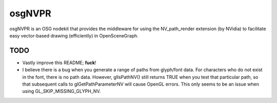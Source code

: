 ########
osgNVPR
########

osgNVPR is an OSG nodekit that provides the middleware for using the
NV_path_render extension (by NVidia) to facilitate easy vector-based drawing
(efficiently) in OpenSceneGraph.

TODO
====

- Vastly improve this README; **fuck**!

- I believe there is a bug when you generate a range of paths from glyph/font
  data.  For characters who do not exist in the font, there is no path data.
  However, glIsPathNV() still returns TRUE when you test that particular path,
  so that subsequent calls to glGetPathParameterNV will cause OpenGL errors.
  This only seems to be an issue when using GL_SKIP_MISSING_GLYPH_NV.

